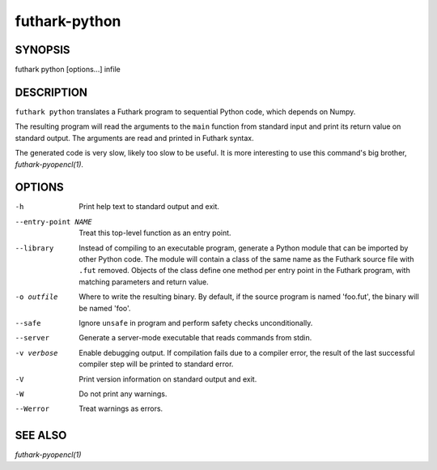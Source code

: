 .. role:: ref(emphasis)

.. _futhark-py(1):

==============
futhark-python
==============

SYNOPSIS
========

futhark python [options...] infile

DESCRIPTION
===========

``futhark python`` translates a Futhark program to sequential Python
code, which depends on Numpy.

The resulting program will read the arguments to the ``main`` function
from standard input and print its return value on standard output.
The arguments are read and printed in Futhark syntax.

The generated code is very slow, likely too slow to be useful.  It is
more interesting to use this command's big brother,
:ref:`futhark-pyopencl(1)`.

OPTIONS
=======

-h
  Print help text to standard output and exit.

--entry-point NAME
  Treat this top-level function as an entry point.

--library
  Instead of compiling to an executable program, generate a Python
  module that can be imported by other Python code.  The module will
  contain a class of the same name as the Futhark source file with
  ``.fut`` removed.  Objects of the class define one method per entry
  point in the Futhark program, with matching parameters and return
  value.

-o outfile
  Where to write the resulting binary.  By default, if the source
  program is named 'foo.fut', the binary will be named 'foo'.

--safe
  Ignore ``unsafe`` in program and perform safety checks unconditionally.

--server
  Generate a server-mode executable that reads commands from stdin.

-v verbose
  Enable debugging output.  If compilation fails due to a compiler
  error, the result of the last successful compiler step will be
  printed to standard error.

-V
  Print version information on standard output and exit.

-W
  Do not print any warnings.

--Werror
  Treat warnings as errors.

SEE ALSO
========

:ref:`futhark-pyopencl(1)`

